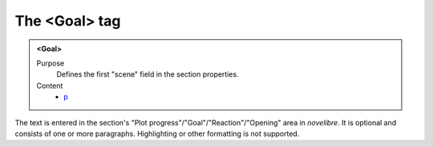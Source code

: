 ==============
The <Goal> tag
==============

.. admonition:: <Goal>
   
   Purpose
      Defines the first "scene" field in the section properties. 

   Content
      - `p <p.html>`__

      
The text is entered in the section's
"Plot progress"/"Goal"/"Reaction"/"Opening"
area in *novelibre*.
It is optional and consists of one or more paragraphs.
Highlighting or other formatting is not supported.
